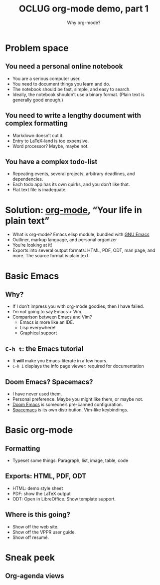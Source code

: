#+title: OCLUG org-mode demo, part 1
#+subtitle: Why org-mode?

* Problem space
** You need a personal online notebook
   + You are a serious computer user.
   + You need to document things you learn and do.
   + The notebook should be fast, simple, and easy to search.
   + Ideally, the notebook shouldn’t use a binary format.  (Plain text
     is generally good enough.)
** You need to write a lengthy document with complex formatting
   + Markdown doesn’t cut it.
   + Entry to LaTeX-land is too expensive.
   + Word processor?  Maybe, maybe not.
** You have a complex todo-list
   + Repeating events, several projects, arbitrary deadlines, and
     dependencies.
   + Each todo app has its own quirks, and you don’t like that.
   + Flat text file is inadequate.
* Solution: [[https://orgmode.org/][org-mode]], “Your life in plain text”
  + What is org-mode?  Emacs elisp module, bundled with [[https://www.gnu.org/software/emacs/][GNU Emacs]]
  + Outliner, markup language, and personal organizer
  + You’re looking at it!
  + Exports into several output formats: HTML, PDF, ODT, man page, and
    more.  The source format is plain text.
* Basic Emacs
** Why?
   + If I don’t impress you with org-mode goodies, then I have failed.
   + I’m not going to say Emacs > Vim.
   + Comparison between Emacs and Vim?
     + Emacs is more like an IDE.
     + Lisp everywhere!
     + Graphical support
** ~C-h t~: the Emacs tutorial
   + It *will* make you Emacs-literate in a few hours.
   + ~C-h i~ displays the info page viewer: required for documentation
** Doom Emacs?  Spacemacs?
   + I have never used them.
   + Personal preference.  Maybe you might like them, or maybe not.
   + [[https://github.com/hlissner/doom-emacs][Doom Emacs]] is someone’s pre-canned configuration.
   + [[https://www.spacemacs.org/][Spacemacs]] is its own distribution.  Vim-like keybindings.
* Basic org-mode
** Formatting
   + Typeset some things: Paragraph, list, image, table, code
** Exports: HTML, PDF, ODT
   + HTML: demo style sheet
   + PDF: show the LaTeX output
   + ODT: Open in LibreOffice.  Show template support.
** Where is this going?
   + Show off the web site.
   + Show off the VPPR user guide.
   + Show off resumé.
* Sneak peek
** Org-agenda views
